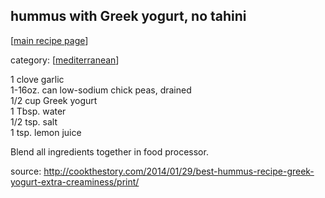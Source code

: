 #+pagetitle: hummus with Greek yogurt, no tahini

** hummus with Greek yogurt, no tahini

  [[[file:0-recipe-index.org][main recipe page]]]

category: [[[file:c-mediterranean.org][mediterranean]]]

#+begin_verse
 1 clove garlic
 1-16oz. can low-sodium chick peas, drained
 1/2 cup Greek yogurt
 1 Tbsp. water
 1/2 tsp. salt
 1 tsp. lemon juice
#+end_verse

 Blend all ingredients together in food processor.

 source: http://cookthestory.com/2014/01/29/best-hummus-recipe-greek-yogurt-extra-creaminess/print/

